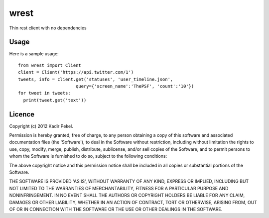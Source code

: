 wrest
=====

Thin rest client with no dependencies

Usage
-----
Here is a sample usage::

  from wrest import Client
  client = Client('https://api.twitter.com/1')
  tweets, info = client.get('statuses', 'user_timeline.json',
                        query={'screen_name':'ThePSF', 'count':'10'})
  for tweet in tweets:
    print(tweet.get('text'))

Licence
-------
Copyright (c) 2012 Kadir Pekel.

Permission is hereby granted, free of charge, to any person obtaining a copy of this software and associated documentation files (the 'Software'), to deal in the Software without restriction, including without limitation the rights to use, copy, modify, merge, publish, distribute, sublicense, and/or sell copies of the Software, and to permit persons to whom the Software is furnished to do so, subject to the following conditions:

The above copyright notice and this permission notice shall be included in all copies or substantial portions of the Software.

THE SOFTWARE IS PROVIDED 'AS IS', WITHOUT WARRANTY OF ANY KIND, EXPRESS OR IMPLIED, INCLUDING BUT NOT LIMITED TO THE WARRANTIES OF MERCHANTABILITY, FITNESS FOR A PARTICULAR PURPOSE AND NONINFRINGEMENT. IN NO EVENT SHALL THE AUTHORS OR COPYRIGHT HOLDERS BE LIABLE FOR ANY CLAIM, DAMAGES OR OTHER LIABILITY, WHETHER IN AN ACTION OF CONTRACT, TORT OR OTHERWISE, ARISING FROM, OUT OF OR IN CONNECTION WITH THE SOFTWARE OR THE USE OR OTHER DEALINGS IN THE SOFTWARE.